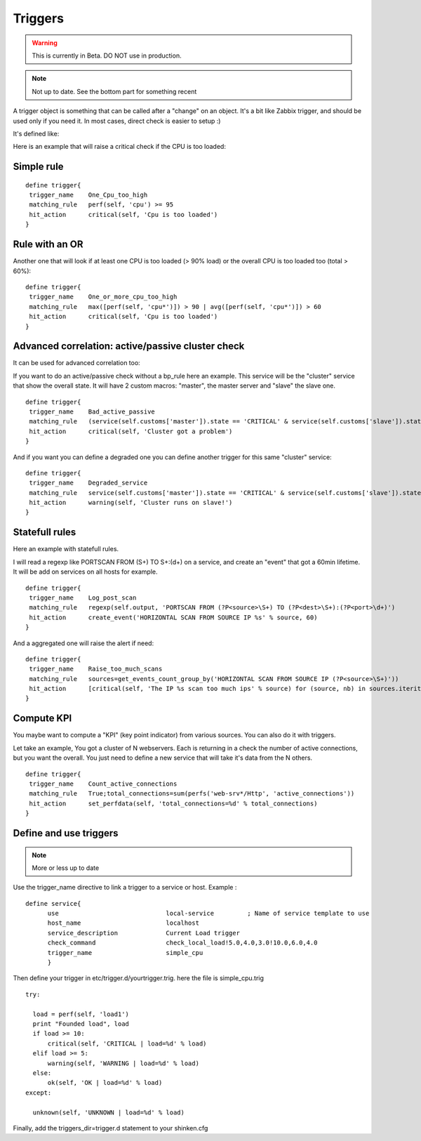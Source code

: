 .. _triggers:

========
Triggers
========

.. warning::  This is currently in Beta. DO NOT use in production. 

.. note:: Not up to date. See the bottom part for something recent 

A trigger object is something that can be called after a "change" on an object. It's a bit like Zabbix trigger, and should be used only if you need it. In most cases, direct check is easier to setup :)

It's defined like:

Here is an example that will raise a critical check if the CPU is too loaded:



Simple rule 
************


::
  
  define trigger{
   trigger_name    One_Cpu_too_high
   matching_rule   perf(self, 'cpu') >= 95
   hit_action      critical(self, 'Cpu is too loaded')
  }




Rule with an OR 
****************


Another one that will look if at least one CPU is too loaded (> 90% load) or the overall CPU is too loaded too (total > 60%):

::

  define trigger{
   trigger_name    One_or_more_cpu_too_high
   matching_rule   max([perf(self, 'cpu*')]) > 90 | avg([perf(self, 'cpu*')]) > 60
   hit_action      critical(self, 'Cpu is too loaded')
  }




Advanced correlation: active/passive cluster check 
***************************************************


It can be used for advanced correlation too:

If you want to do an active/passive check without a bp_rule here an example. This service will be the "cluster" service that show the overall state. It will have 2 custom macros: "master", the master server and "slave" the slave one.


::

  define trigger{
   trigger_name    Bad_active_passive
   matching_rule   (service(self.customs['master']).state == 'CRITICAL' & service(self.customs['slave']).state == 'CRITICAL') | (service(self.customs['master']).state == service(self.customs['slave']).state)
   hit_action      critical(self, 'Cluster got a problem')
  }


And if you want you can define a degraded one you can define another trigger for this same "cluster" service:

::
  
  define trigger{
   trigger_name    Degraded_service
   matching_rule   service(self.customs['master']).state == 'CRITICAL' & service(self.customs['slave']).state == 'OK'
   hit_action      warning(self, 'Cluster runs on slave!')
  }




Statefull rules 
****************


Here an example with statefull rules.

I will read a regexp like PORTSCAN FROM (\S+) TO \S+:(\d+) on a service, and create an "event" that got a 60min lifetime. It will be add on services on all hosts for example.


::
  
  define trigger{
   trigger_name    Log_post_scan
   matching_rule   regexp(self.output, 'PORTSCAN FROM (?P<source>\S+) TO (?P<dest>\S+):(?P<port>\d+)')
   hit_action      create_event('HORIZONTAL SCAN FROM SOURCE IP %s' % source, 60)
  }


And a aggregated one will raise the alert if need:


::
  
  define trigger{
   trigger_name    Raise_too_much_scans
   matching_rule   sources=get_events_count_group_by('HORIZONTAL SCAN FROM SOURCE IP (?P<source>\S+)'))
   hit_action      [critical(self, 'The IP %s scan too much ips' % source) for (source, nb) in sources.iteritems() if nb > 10]
  }




Compute KPI 
************


You maybe want to compute a "KPI" (key point indicator) from various sources. You can also do it with triggers.

Let take an example, You got a cluster of N webservers. Each is returning in a check the number of active connections, but you want the overall. You just need to define a new service that will take it's data from the N others.


::
  
  define trigger{
   trigger_name    Count_active_connections
   matching_rule   True;total_connections=sum(perfs('web-srv*/Http', 'active_connections'))
   hit_action      set_perfdata(self, 'total_connections=%d' % total_connections)
  }





Define and use triggers 
************************

.. note :: More or less up to date

Use the trigger_name directive to link a trigger to a service or host. Example :

::
  
  define service{
        use                             local-service         ; Name of service template to use
        host_name                       localhost
        service_description             Current Load trigger
        check_command                   check_local_load!5.0,4.0,3.0!10.0,6.0,4.0
        trigger_name                    simple_cpu
        }
  
  
Then define your trigger in etc/trigger.d/yourtrigger.trig. here the file is simple_cpu.trig

::

  
  try:

    load = perf(self, 'load1')
    print "Founded load", load
    if load >= 10:
        critical(self, 'CRITICAL | load=%d' % load)
    elif load >= 5:
        warning(self, 'WARNING | load=%d' % load)
    else:
        ok(self, 'OK | load=%d' % load)
  except:
  
    unknown(self, 'UNKNOWN | load=%d' % load)
  
  
Finally, add the triggers_dir=trigger.d statement to your shinken.cfg
